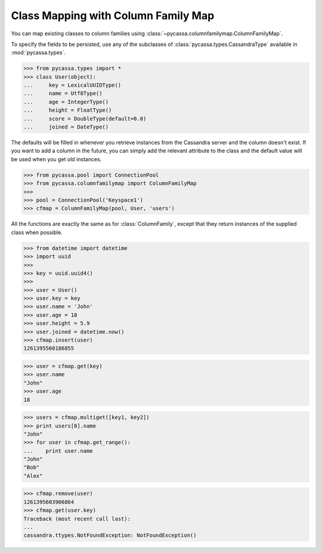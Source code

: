 Class Mapping with Column Family Map
====================================
You can map existing classes to column families using
:class:`~pycassa.columnfamilymap.ColumnFamilyMap`.

To specify the fields to be persisted, use any of the
subclasses of :class:`pycassa.types.CassandraType` available
in :mod:`pycassa.types`.

.. code-block:: python

  >>> from pycassa.types import *
  >>> class User(object):
  ...     key = LexicalUUIDType()
  ...     name = Utf8Type()
  ...     age = IntegerType()
  ...     height = FloatType()
  ...     score = DoubleType(default=0.0)
  ...     joined = DateType()

The defaults will be filled in whenever you retrieve instances from the
Cassandra server and the column doesn't exist. If you want to add a
column in the future, you can simply add the relevant attribute to the class
and the default value will be used when you get old instances.

.. code-block:: python

  >>> from pycassa.pool import ConnectionPool
  >>> from pycassa.columnfamilymap import ColumnFamilyMap
  >>>
  >>> pool = ConnectionPool('Keyspace1')
  >>> cfmap = ColumnFamilyMap(pool, User, 'users')

All the functions are exactly the same as for :class:`ColumnFamily`,
except that they return instances of the supplied class when possible.

.. code-block:: python

  >>> from datetime import datetime
  >>> import uuid
  >>>
  >>> key = uuid.uuid4()
  >>>
  >>> user = User()
  >>> user.key = key
  >>> user.name = 'John'
  >>> user.age = 18
  >>> user.height = 5.9
  >>> user.joined = datetime.now()
  >>> cfmap.insert(user)
  1261395560186855

.. code-block:: python

  >>> user = cfmap.get(key)
  >>> user.name
  "John"
  >>> user.age
  18

.. code-block:: python

  >>> users = cfmap.multiget([key1, key2])
  >>> print users[0].name
  "John"
  >>> for user in cfmap.get_range():
  ...    print user.name
  "John"
  "Bob"
  "Alex"

.. code-block:: python

  >>> cfmap.remove(user)
  1261395603906864
  >>> cfmap.get(user.key)
  Traceback (most recent call last):
  ...
  cassandra.ttypes.NotFoundException: NotFoundException()
